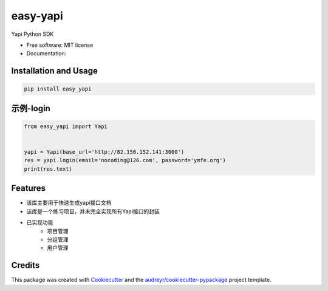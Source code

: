 =========
easy-yapi
=========


.. image:: https://img.shields.io/pypi/v/easy_yapi.svg
        :target: https://pypi.python.org/pypi/easy_yapi

.. image:: https://img.shields.io/travis/nocoding126/easy_yapi.svg
        :target: https://travis-ci.com/nocoding126/easy_yapi

.. image:: https://readthedocs.org/projects/easy-yapi/badge/?version=latest
        :target: https://easy-yapi.readthedocs.io/en/latest/?version=latest
        :alt: Documentation Status




Yapi Python SDK


* Free software: MIT license
* Documentation:

Installation and Usage
----------------------
.. code-block:: python

   pip install easy_yapi

示例-login
----------
.. code-block:: python

    from easy_yapi import Yapi


    yapi = Yapi(base_url='http://82.156.152.141:3000')
    res = yapi.login(email='nocoding@126.com', password='ymfe.org')
    print(res.text)


Features
--------

* 该库主要用于快速生成yapi接口文档
* 该库是一个练习项目，并未完全实现所有Yapi接口的封装
* 已实现功能
    - 项目管理
    - 分组管理
    - 用户管理

Credits
-------

This package was created with Cookiecutter_ and the `audreyr/cookiecutter-pypackage`_ project template.

.. _Cookiecutter: https://github.com/audreyr/cookiecutter
.. _`audreyr/cookiecutter-pypackage`: https://github.com/audreyr/cookiecutter-pypackage
